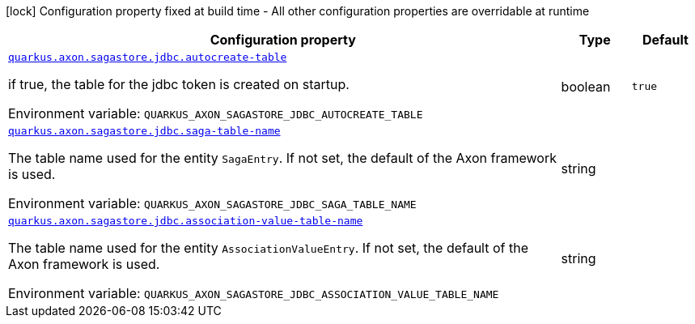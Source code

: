 [.configuration-legend]
icon:lock[title=Fixed at build time] Configuration property fixed at build time - All other configuration properties are overridable at runtime
[.configuration-reference.searchable, cols="80,.^10,.^10"]
|===

h|[.header-title]##Configuration property##
h|Type
h|Default

a| [[quarkus-axon-sagastore-jdbc_quarkus-axon-sagastore-jdbc-autocreate-table]] [.property-path]##link:#quarkus-axon-sagastore-jdbc_quarkus-axon-sagastore-jdbc-autocreate-table[`quarkus.axon.sagastore.jdbc.autocreate-table`]##

[.description]
--
if true, the table for the jdbc token is created on startup.


ifdef::add-copy-button-to-env-var[]
Environment variable: env_var_with_copy_button:+++QUARKUS_AXON_SAGASTORE_JDBC_AUTOCREATE_TABLE+++[]
endif::add-copy-button-to-env-var[]
ifndef::add-copy-button-to-env-var[]
Environment variable: `+++QUARKUS_AXON_SAGASTORE_JDBC_AUTOCREATE_TABLE+++`
endif::add-copy-button-to-env-var[]
--
|boolean
|`true`

a| [[quarkus-axon-sagastore-jdbc_quarkus-axon-sagastore-jdbc-saga-table-name]] [.property-path]##link:#quarkus-axon-sagastore-jdbc_quarkus-axon-sagastore-jdbc-saga-table-name[`quarkus.axon.sagastore.jdbc.saga-table-name`]##

[.description]
--
The table name used for the entity `SagaEntry`. If not set, the default of the Axon framework is used.


ifdef::add-copy-button-to-env-var[]
Environment variable: env_var_with_copy_button:+++QUARKUS_AXON_SAGASTORE_JDBC_SAGA_TABLE_NAME+++[]
endif::add-copy-button-to-env-var[]
ifndef::add-copy-button-to-env-var[]
Environment variable: `+++QUARKUS_AXON_SAGASTORE_JDBC_SAGA_TABLE_NAME+++`
endif::add-copy-button-to-env-var[]
--
|string
|

a| [[quarkus-axon-sagastore-jdbc_quarkus-axon-sagastore-jdbc-association-value-table-name]] [.property-path]##link:#quarkus-axon-sagastore-jdbc_quarkus-axon-sagastore-jdbc-association-value-table-name[`quarkus.axon.sagastore.jdbc.association-value-table-name`]##

[.description]
--
The table name used for the entity `AssociationValueEntry`. If not set, the default of the Axon framework is used.


ifdef::add-copy-button-to-env-var[]
Environment variable: env_var_with_copy_button:+++QUARKUS_AXON_SAGASTORE_JDBC_ASSOCIATION_VALUE_TABLE_NAME+++[]
endif::add-copy-button-to-env-var[]
ifndef::add-copy-button-to-env-var[]
Environment variable: `+++QUARKUS_AXON_SAGASTORE_JDBC_ASSOCIATION_VALUE_TABLE_NAME+++`
endif::add-copy-button-to-env-var[]
--
|string
|

|===

